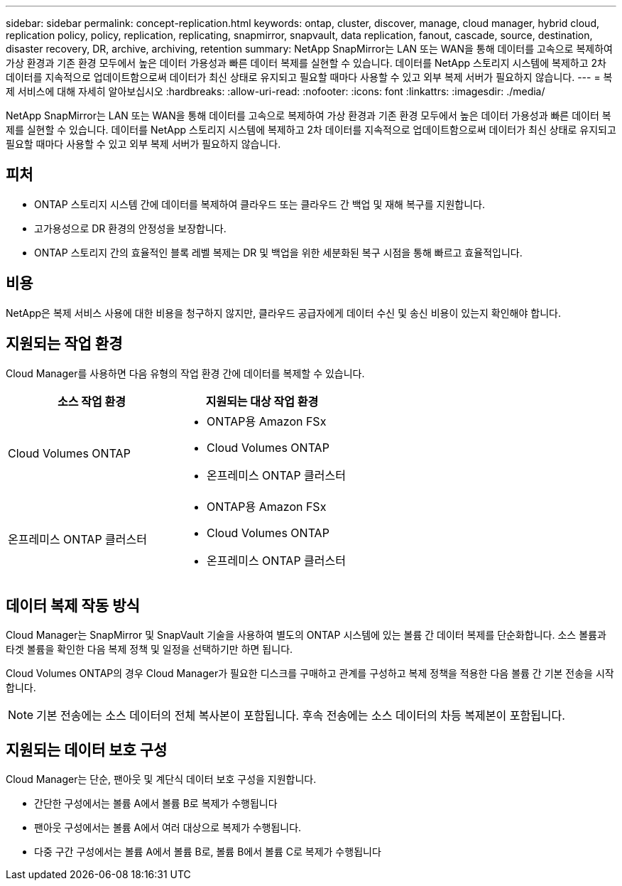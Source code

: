 ---
sidebar: sidebar 
permalink: concept-replication.html 
keywords: ontap, cluster, discover, manage, cloud manager, hybrid cloud, replication policy, policy, replication, replicating, snapmirror, snapvault, data replication, fanout, cascade, source, destination, disaster recovery, DR, archive, archiving, retention 
summary: NetApp SnapMirror는 LAN 또는 WAN을 통해 데이터를 고속으로 복제하여 가상 환경과 기존 환경 모두에서 높은 데이터 가용성과 빠른 데이터 복제를 실현할 수 있습니다. 데이터를 NetApp 스토리지 시스템에 복제하고 2차 데이터를 지속적으로 업데이트함으로써 데이터가 최신 상태로 유지되고 필요할 때마다 사용할 수 있고 외부 복제 서버가 필요하지 않습니다. 
---
= 복제 서비스에 대해 자세히 알아보십시오
:hardbreaks:
:allow-uri-read: 
:nofooter: 
:icons: font
:linkattrs: 
:imagesdir: ./media/


[role="lead"]
NetApp SnapMirror는 LAN 또는 WAN을 통해 데이터를 고속으로 복제하여 가상 환경과 기존 환경 모두에서 높은 데이터 가용성과 빠른 데이터 복제를 실현할 수 있습니다. 데이터를 NetApp 스토리지 시스템에 복제하고 2차 데이터를 지속적으로 업데이트함으로써 데이터가 최신 상태로 유지되고 필요할 때마다 사용할 수 있고 외부 복제 서버가 필요하지 않습니다.



== 피처

* ONTAP 스토리지 시스템 간에 데이터를 복제하여 클라우드 또는 클라우드 간 백업 및 재해 복구를 지원합니다.
* 고가용성으로 DR 환경의 안정성을 보장합니다.
* ONTAP 스토리지 간의 효율적인 블록 레벨 복제는 DR 및 백업을 위한 세분화된 복구 시점을 통해 빠르고 효율적입니다.




== 비용

NetApp은 복제 서비스 사용에 대한 비용을 청구하지 않지만, 클라우드 공급자에게 데이터 수신 및 송신 비용이 있는지 확인해야 합니다.



== 지원되는 작업 환경

Cloud Manager를 사용하면 다음 유형의 작업 환경 간에 데이터를 복제할 수 있습니다.

[cols="30,30"]
|===
| 소스 작업 환경 | 지원되는 대상 작업 환경 


| Cloud Volumes ONTAP  a| 
* ONTAP용 Amazon FSx
* Cloud Volumes ONTAP
* 온프레미스 ONTAP 클러스터




| 온프레미스 ONTAP 클러스터  a| 
* ONTAP용 Amazon FSx
* Cloud Volumes ONTAP
* 온프레미스 ONTAP 클러스터


|===


== 데이터 복제 작동 방식

Cloud Manager는 SnapMirror 및 SnapVault 기술을 사용하여 별도의 ONTAP 시스템에 있는 볼륨 간 데이터 복제를 단순화합니다. 소스 볼륨과 타겟 볼륨을 확인한 다음 복제 정책 및 일정을 선택하기만 하면 됩니다.

Cloud Volumes ONTAP의 경우 Cloud Manager가 필요한 디스크를 구매하고 관계를 구성하고 복제 정책을 적용한 다음 볼륨 간 기본 전송을 시작합니다.


NOTE: 기본 전송에는 소스 데이터의 전체 복사본이 포함됩니다. 후속 전송에는 소스 데이터의 차등 복제본이 포함됩니다.



== 지원되는 데이터 보호 구성

Cloud Manager는 단순, 팬아웃 및 계단식 데이터 보호 구성을 지원합니다.

* 간단한 구성에서는 볼륨 A에서 볼륨 B로 복제가 수행됩니다
* 팬아웃 구성에서는 볼륨 A에서 여러 대상으로 복제가 수행됩니다.
* 다중 구간 구성에서는 볼륨 A에서 볼륨 B로, 볼륨 B에서 볼륨 C로 복제가 수행됩니다

